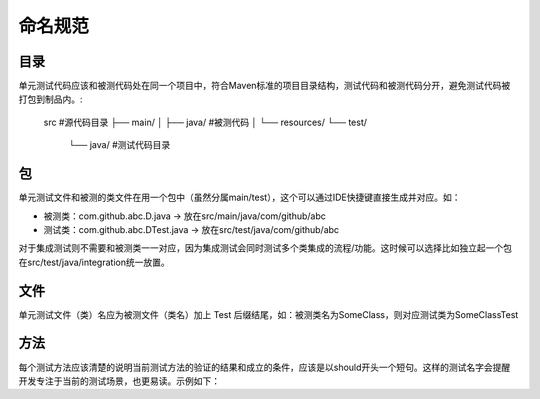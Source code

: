 命名规范
=======

目录
^^^^

单元测试代码应该和被测代码处在同一个项目中，符合Maven标准的项目目录结构，测试代码和被测代码分开，避免测试代码被打包到制品内。:

  src #源代码目录
  ├── main/
  │   ├── java/ #被测代码
  │   └── resources/
  └── test/
      └── java/ #测试代码目录
      
包
^^

单元测试文件和被测的类文件在用一个包中（虽然分属main/test），这个可以通过IDE快捷键直接生成并对应。如：

* 被测类：com.github.abc.D.java -> 放在src/main/java/com/github/abc
* 测试类：com.github.abc.DTest.java -> 放在src/test/java/com/github/abc

对于集成测试则不需要和被测类一一对应，因为集成测试会同时测试多个类集成的流程/功能。这时候可以选择比如独立起一个包在src/test/java/integration统一放置。

文件
^^^^

单元测试文件（类）名应为被测文件（类名）加上 Test 后缀结尾，如：被测类名为SomeClass，则对应测试类为SomeClassTest

方法
^^^^

每个测试方法应该清楚的说明当前测试方法的验证的结果和成立的条件，应该是以should开头一个短句。这样的测试名字会提醒开发专注于当前的测试场景，也更易读。示例如下：

.. code-block:: java
  :linenos:
  :emphasize-lines: 2
  
  @Test
  public void should_do_something_if_some_condition_fulfills() {
      // test implementation
  }


